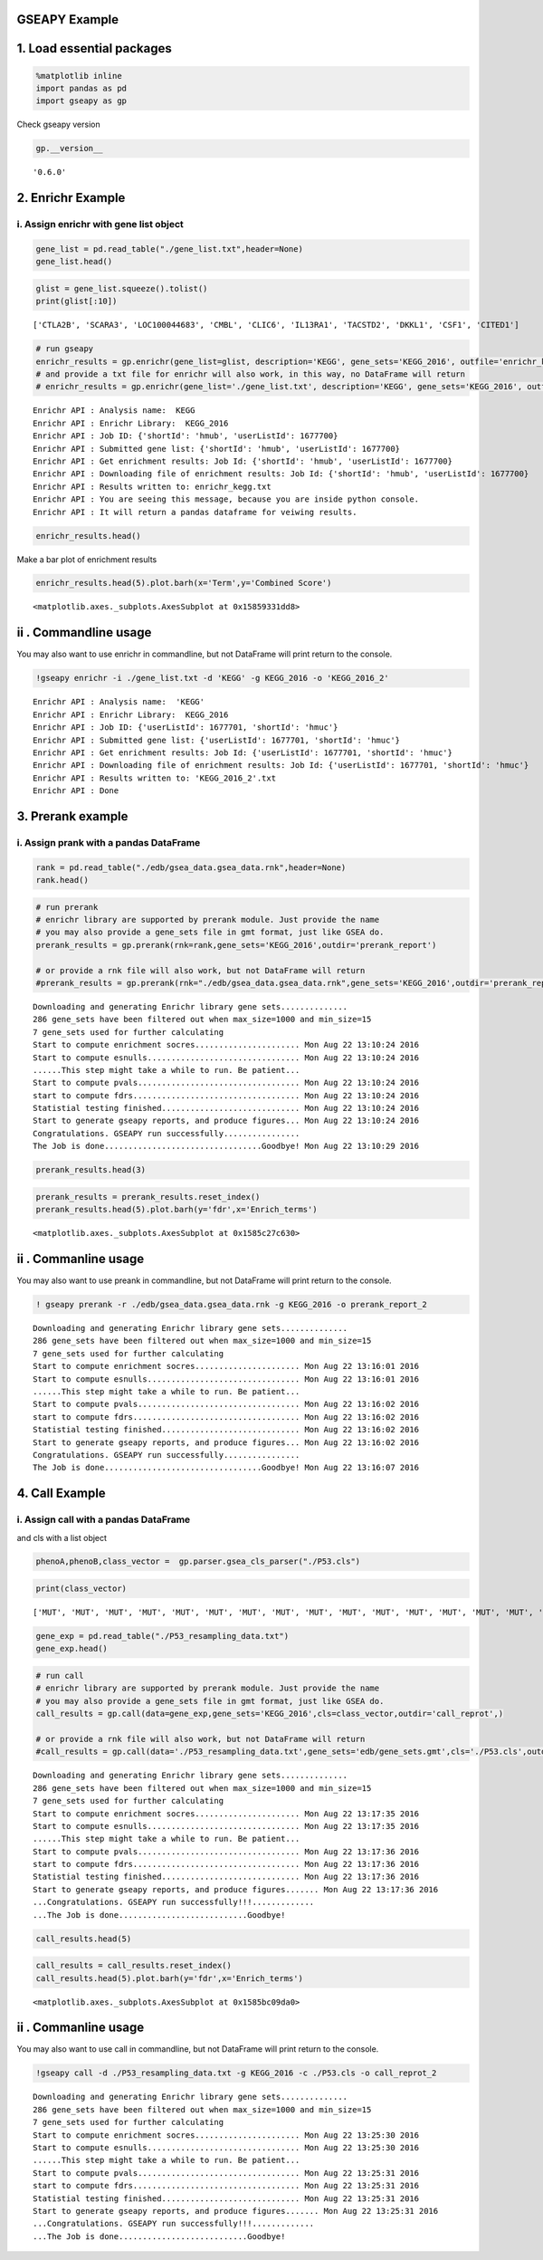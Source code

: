 .. _example:


GSEAPY Example
==============

1. Load essential packages
==========================

.. code:: python

    %matplotlib inline
    import pandas as pd
    import gseapy as gp

Check gseapy version

.. code:: python

    gp.__version__




.. parsed-literal::

    '0.6.0'



2. Enrichr Example
==================

i. Assign enrichr with gene list object
---------------------------------------

.. code:: python

    gene_list = pd.read_table("./gene_list.txt",header=None)
    gene_list.head()




.. raw:: html

    <div>
    <table border="1" class="dataframe">
      <thead>
        <tr style="text-align: right;">
          <th></th>
          <th>0</th>
        </tr>
      </thead>
      <tbody>
        <tr>
          <th>0</th>
          <td>CTLA2B</td>
        </tr>
        <tr>
          <th>1</th>
          <td>SCARA3</td>
        </tr>
        <tr>
          <th>2</th>
          <td>LOC100044683</td>
        </tr>
        <tr>
          <th>3</th>
          <td>CMBL</td>
        </tr>
        <tr>
          <th>4</th>
          <td>CLIC6</td>
        </tr>
      </tbody>
    </table>
    </div>



.. code:: python

    glist = gene_list.squeeze().tolist()
    print(glist[:10])


.. parsed-literal::

    ['CTLA2B', 'SCARA3', 'LOC100044683', 'CMBL', 'CLIC6', 'IL13RA1', 'TACSTD2', 'DKKL1', 'CSF1', 'CITED1']
    

.. code:: python

    # run gseapy 
    enrichr_results = gp.enrichr(gene_list=glist, description='KEGG', gene_sets='KEGG_2016', outfile='enrichr_kegg')
    # and provide a txt file for enrichr will also work, in this way, no DataFrame will return
    # enrichr_results = gp.enrichr(gene_list='./gene_list.txt', description='KEGG', gene_sets='KEGG_2016', outfile='enrichr_kegg')


.. parsed-literal::

    Enrichr API : Analysis name:  KEGG
    Enrichr API : Enrichr Library:  KEGG_2016
    Enrichr API : Job ID: {'shortId': 'hmub', 'userListId': 1677700}
    Enrichr API : Submitted gene list: {'shortId': 'hmub', 'userListId': 1677700}
    Enrichr API : Get enrichment results: Job Id: {'shortId': 'hmub', 'userListId': 1677700}
    Enrichr API : Downloading file of enrichment results: Job Id: {'shortId': 'hmub', 'userListId': 1677700}
    Enrichr API : Results written to: enrichr_kegg.txt
    Enrichr API : You are seeing this message, because you are inside python console.
    Enrichr API : It will return a pandas dataframe for veiwing results.
    

.. code:: python

    enrichr_results.head()




.. raw:: html

    <div>
    <table border="1" class="dataframe">
      <thead>
        <tr style="text-align: right;">
          <th></th>
          <th>Term</th>
          <th>Overlap</th>
          <th>P-value</th>
          <th>Adjusted P-value</th>
          <th>Z-score</th>
          <th>Combined Score</th>
          <th>Genes</th>
        </tr>
      </thead>
      <tbody>
        <tr>
          <th>0</th>
          <td>Rap1 signaling pathway_Homo sapiens_hsa04015</td>
          <td>19/211</td>
          <td>0.000436</td>
          <td>0.103734</td>
          <td>-1.961363</td>
          <td>4.444307</td>
          <td>PDGFRB;CSF1;FLT4;VEGFC;ARAP3;LPAR4;ADCY7;ADCY6...</td>
        </tr>
        <tr>
          <th>1</th>
          <td>Pathways in cancer_Homo sapiens_hsa05200</td>
          <td>27/397</td>
          <td>0.001816</td>
          <td>0.152127</td>
          <td>-2.083086</td>
          <td>3.922533</td>
          <td>RET;LEF1;TGFA;LPAR4;ADCY7;ETS1;ADCY6;GLI2;FGF4...</td>
        </tr>
        <tr>
          <th>2</th>
          <td>Ras signaling pathway_Homo sapiens_hsa04014</td>
          <td>18/227</td>
          <td>0.002351</td>
          <td>0.152127</td>
          <td>-1.956845</td>
          <td>3.684817</td>
          <td>PDGFRB;CSF1;FLT4;VEGFC;ETS1;GNG13;FGF4;PLD2;EF...</td>
        </tr>
        <tr>
          <th>3</th>
          <td>Dilated cardiomyopathy_Homo sapiens_hsa05414</td>
          <td>10/90</td>
          <td>0.002557</td>
          <td>0.152127</td>
          <td>-1.805957</td>
          <td>3.400689</td>
          <td>DES;SGCB;TPM2;TNNC1;LMNA;TPM1;ITGAV;ADCY7;ADCY...</td>
        </tr>
        <tr>
          <th>4</th>
          <td>HTLV-I infection_Homo sapiens_hsa05166</td>
          <td>19/258</td>
          <td>0.003877</td>
          <td>0.184562</td>
          <td>-1.843079</td>
          <td>3.114379</td>
          <td>PDGFRB;STAT5B;EGR1;JUN;CD40;FZD2;CRTC3;NFATC1;...</td>
        </tr>
      </tbody>
    </table>
    </div>



Make a bar plot of enrichment results

.. code:: python

    enrichr_results.head(5).plot.barh(x='Term',y='Combined Score')




.. parsed-literal::

    <matplotlib.axes._subplots.AxesSubplot at 0x15859331dd8>




.. image:: output_11_1.png


ii . Commandline usage
======================

You may also want to use enrichr in commandline, but not DataFrame will
print return to the console.

.. code:: python

    !gseapy enrichr -i ./gene_list.txt -d 'KEGG' -g KEGG_2016 -o 'KEGG_2016_2'


.. parsed-literal::

    Enrichr API : Analysis name:  'KEGG'
    Enrichr API : Enrichr Library:  KEGG_2016
    Enrichr API : Job ID: {'userListId': 1677701, 'shortId': 'hmuc'}
    Enrichr API : Submitted gene list: {'userListId': 1677701, 'shortId': 'hmuc'}
    Enrichr API : Get enrichment results: Job Id: {'userListId': 1677701, 'shortId': 'hmuc'}
    Enrichr API : Downloading file of enrichment results: Job Id: {'userListId': 1677701, 'shortId': 'hmuc'}
    Enrichr API : Results written to: 'KEGG_2016_2'.txt
    Enrichr API : Done
    

3. Prerank example
==================

i. Assign prank with a pandas DataFrame
---------------------------------------

.. code:: python

    rank = pd.read_table("./edb/gsea_data.gsea_data.rnk",header=None)
    rank.head()




.. raw:: html

    <div>
    <table border="1" class="dataframe">
      <thead>
        <tr style="text-align: right;">
          <th></th>
          <th>0</th>
          <th>1</th>
        </tr>
      </thead>
      <tbody>
        <tr>
          <th>0</th>
          <td>CTLA2B</td>
          <td>2.502482</td>
        </tr>
        <tr>
          <th>1</th>
          <td>SCARA3</td>
          <td>2.095578</td>
        </tr>
        <tr>
          <th>2</th>
          <td>LOC100044683</td>
          <td>1.116398</td>
        </tr>
        <tr>
          <th>3</th>
          <td>CMBL</td>
          <td>0.877640</td>
        </tr>
        <tr>
          <th>4</th>
          <td>CLIC6</td>
          <td>0.822181</td>
        </tr>
      </tbody>
    </table>
    </div>



.. code:: python

    # run prerank
    # enrichr library are supported by prerank module. Just provide the name
    # you may also provide a gene_sets file in gmt format, just like GSEA do.
    prerank_results = gp.prerank(rnk=rank,gene_sets='KEGG_2016',outdir='prerank_report')
    
    # or provide a rnk file will also work, but not DataFrame will return
    #prerank_results = gp.prerank(rnk="./edb/gsea_data.gsea_data.rnk",gene_sets='KEGG_2016',outdir='prerank_report')


.. parsed-literal::

    Downloading and generating Enrichr library gene sets..............
    286 gene_sets have been filtered out when max_size=1000 and min_size=15
    7 gene_sets used for further calculating
    Start to compute enrichment socres...................... Mon Aug 22 13:10:24 2016
    Start to compute esnulls................................ Mon Aug 22 13:10:24 2016
    ......This step might take a while to run. Be patient...
    Start to compute pvals.................................. Mon Aug 22 13:10:24 2016
    start to compute fdrs................................... Mon Aug 22 13:10:24 2016
    Statistial testing finished............................. Mon Aug 22 13:10:24 2016
    Start to generate gseapy reports, and produce figures... Mon Aug 22 13:10:24 2016
    Congratulations. GSEAPY run successfully................
    The Job is done.................................Goodbye! Mon Aug 22 13:10:29 2016
    

.. code:: python

    prerank_results.head(3)




.. raw:: html

    <div>
    <table border="1" class="dataframe">
      <thead>
        <tr style="text-align: right;">
          <th></th>
          <th>es</th>
          <th>nes</th>
          <th>pval</th>
          <th>fdr</th>
          <th>gene_set_size</th>
          <th>matched_size</th>
          <th>rank_ES</th>
          <th>genes</th>
          <th>hit_index</th>
        </tr>
        <tr>
          <th>Enrich_terms</th>
          <th></th>
          <th></th>
          <th></th>
          <th></th>
          <th></th>
          <th></th>
          <th></th>
          <th></th>
          <th></th>
        </tr>
      </thead>
      <tbody>
        <tr>
          <th>Pathways in cancer_Homo sapiens_hsa05200</th>
          <td>-0.188934</td>
          <td>-1.106978</td>
          <td>0.300000</td>
          <td>0.289726</td>
          <td>397</td>
          <td>27</td>
          <td>[-0.0014992503748125937, -0.002998500749625187...</td>
          <td>[TGFBR2, LAMB3, RET, PDGFRB, ADCY6, ETS1, TGFA...</td>
          <td>[48, 125, 150, 169, 177, 196, 218, 221, 251, 2...</td>
        </tr>
        <tr>
          <th>MAPK signaling pathway_Homo sapiens_hsa04010</th>
          <td>0.179667</td>
          <td>0.550193</td>
          <td>0.814667</td>
          <td>0.875841</td>
          <td>255</td>
          <td>18</td>
          <td>[-0.0014792899408284023, -0.002958579881656804...</td>
          <td>[CACNA1H, TGFBR2, FLNC, MAP3K5, PDGFRB, PPP3CC...</td>
          <td>[31, 48, 83, 159, 169, 190, 267, 289, 317, 349...</td>
        </tr>
        <tr>
          <th>HTLV-I infection_Homo sapiens_hsa05166</th>
          <td>0.338286</td>
          <td>1.108560</td>
          <td>0.322157</td>
          <td>0.930419</td>
          <td>258</td>
          <td>19</td>
          <td>[-0.0014814814814814814, -0.002962962962962963...</td>
          <td>[CRTC3, TGFBR2, CD40, PDGFRB, ADCY6, PPP3CC, E...</td>
          <td>[27, 48, 54, 169, 177, 190, 196, 221, 228, 259...</td>
        </tr>
      </tbody>
    </table>
    </div>



.. code:: python

    prerank_results = prerank_results.reset_index()
    prerank_results.head(5).plot.barh(y='fdr',x='Enrich_terms')




.. parsed-literal::

    <matplotlib.axes._subplots.AxesSubplot at 0x1585c27c630>




.. image:: output_19_1.png


ii . Commanline usage
=====================

You may also want to use preank in commandline, but not DataFrame will
print return to the console.

.. code:: python

    ! gseapy prerank -r ./edb/gsea_data.gsea_data.rnk -g KEGG_2016 -o prerank_report_2


.. parsed-literal::

    Downloading and generating Enrichr library gene sets..............
    286 gene_sets have been filtered out when max_size=1000 and min_size=15
    7 gene_sets used for further calculating
    Start to compute enrichment socres...................... Mon Aug 22 13:16:01 2016
    Start to compute esnulls................................ Mon Aug 22 13:16:01 2016
    ......This step might take a while to run. Be patient...
    Start to compute pvals.................................. Mon Aug 22 13:16:02 2016
    start to compute fdrs................................... Mon Aug 22 13:16:02 2016
    Statistial testing finished............................. Mon Aug 22 13:16:02 2016
    Start to generate gseapy reports, and produce figures... Mon Aug 22 13:16:02 2016
    Congratulations. GSEAPY run successfully................
    The Job is done.................................Goodbye! Mon Aug 22 13:16:07 2016
    

4. Call Example
===============

i. Assign call with a pandas DataFrame
--------------------------------------

and cls with a list object

.. code:: python

    phenoA,phenoB,class_vector =  gp.parser.gsea_cls_parser("./P53.cls")

.. code:: python

    print(class_vector)


.. parsed-literal::

    ['MUT', 'MUT', 'MUT', 'MUT', 'MUT', 'MUT', 'MUT', 'MUT', 'MUT', 'MUT', 'MUT', 'MUT', 'MUT', 'MUT', 'MUT', 'MUT', 'MUT', 'MUT', 'MUT', 'MUT', 'MUT', 'MUT', 'MUT', 'MUT', 'MUT', 'MUT', 'MUT', 'MUT', 'MUT', 'MUT', 'MUT', 'MUT', 'MUT', 'WT', 'WT', 'WT', 'WT', 'WT', 'WT', 'WT', 'WT', 'WT', 'WT', 'WT', 'WT', 'WT', 'WT', 'WT', 'WT', 'WT']
    

.. code:: python

    gene_exp = pd.read_table("./P53_resampling_data.txt")
    gene_exp.head()




.. raw:: html

    <div>
    <table border="1" class="dataframe">
      <thead>
        <tr style="text-align: right;">
          <th></th>
          <th>NAME</th>
          <th>786-0</th>
          <th>BT-549</th>
          <th>CCRF-CEM</th>
          <th>COLO 205</th>
          <th>EKVX</th>
          <th>HCC-2998</th>
          <th>HCT-15</th>
          <th>HOP-62</th>
          <th>HOP-92</th>
          <th>...</th>
          <th>MCF7</th>
          <th>MOLT-4</th>
          <th>NCI-H460</th>
          <th>OVCAR-4</th>
          <th>SF-539</th>
          <th>SK-MEL-5</th>
          <th>SR</th>
          <th>UACC-257</th>
          <th>UACC-62</th>
          <th>UO-31</th>
        </tr>
      </thead>
      <tbody>
        <tr>
          <th>0</th>
          <td>CTLA2B</td>
          <td>111.19</td>
          <td>86.22</td>
          <td>121.85</td>
          <td>75.19</td>
          <td>208.62</td>
          <td>130.59</td>
          <td>124.72</td>
          <td>324.09</td>
          <td>242.71</td>
          <td>...</td>
          <td>163.76</td>
          <td>59.50</td>
          <td>134.12</td>
          <td>152.09</td>
          <td>197.46</td>
          <td>137.79</td>
          <td>81.53</td>
          <td>123.37</td>
          <td>81.41</td>
          <td>180.78</td>
        </tr>
        <tr>
          <th>1</th>
          <td>SCARA3</td>
          <td>460.30</td>
          <td>558.34</td>
          <td>183.55</td>
          <td>37.29</td>
          <td>158.00</td>
          <td>43.61</td>
          <td>80.83</td>
          <td>300.08</td>
          <td>1250.25</td>
          <td>...</td>
          <td>109.91</td>
          <td>120.42</td>
          <td>73.06</td>
          <td>115.03</td>
          <td>95.12</td>
          <td>37.56</td>
          <td>76.16</td>
          <td>41.10</td>
          <td>77.51</td>
          <td>519.17</td>
        </tr>
        <tr>
          <th>2</th>
          <td>LOC100044683</td>
          <td>97.25</td>
          <td>118.94</td>
          <td>81.17</td>
          <td>119.51</td>
          <td>119.88</td>
          <td>107.73</td>
          <td>165.57</td>
          <td>203.97</td>
          <td>135.43</td>
          <td>...</td>
          <td>222.84</td>
          <td>124.98</td>
          <td>114.75</td>
          <td>141.66</td>
          <td>170.19</td>
          <td>147.70</td>
          <td>157.48</td>
          <td>152.18</td>
          <td>98.89</td>
          <td>118.06</td>
        </tr>
        <tr>
          <th>3</th>
          <td>CMBL</td>
          <td>33.45</td>
          <td>55.10</td>
          <td>221.67</td>
          <td>50.30</td>
          <td>35.12</td>
          <td>75.70</td>
          <td>84.01</td>
          <td>44.12</td>
          <td>79.96</td>
          <td>...</td>
          <td>51.32</td>
          <td>117.11</td>
          <td>59.46</td>
          <td>78.46</td>
          <td>45.55</td>
          <td>49.07</td>
          <td>96.69</td>
          <td>33.09</td>
          <td>10.38</td>
          <td>52.89</td>
        </tr>
        <tr>
          <th>4</th>
          <td>CLIC6</td>
          <td>35.75</td>
          <td>41.26</td>
          <td>63.04</td>
          <td>219.86</td>
          <td>42.53</td>
          <td>54.19</td>
          <td>86.98</td>
          <td>71.20</td>
          <td>53.89</td>
          <td>...</td>
          <td>154.05</td>
          <td>31.62</td>
          <td>37.66</td>
          <td>32.64</td>
          <td>63.35</td>
          <td>27.95</td>
          <td>70.99</td>
          <td>36.25</td>
          <td>17.50</td>
          <td>49.41</td>
        </tr>
      </tbody>
    </table>
    <p>5 rows × 51 columns</p>
    </div>




.. code:: python

    # run call
    # enrichr library are supported by prerank module. Just provide the name
    # you may also provide a gene_sets file in gmt format, just like GSEA do.
    call_results = gp.call(data=gene_exp,gene_sets='KEGG_2016',cls=class_vector,outdir='call_reprot',)
    
    # or provide a rnk file will also work, but not DataFrame will return
    #call_results = gp.call(data='./P53_resampling_data.txt',gene_sets='edb/gene_sets.gmt',cls='./P53.cls',outdir='call_reprot',)
    


.. parsed-literal::

    Downloading and generating Enrichr library gene sets..............
    286 gene_sets have been filtered out when max_size=1000 and min_size=15
    7 gene_sets used for further calculating
    Start to compute enrichment socres...................... Mon Aug 22 13:17:35 2016
    Start to compute esnulls................................ Mon Aug 22 13:17:35 2016
    ......This step might take a while to run. Be patient...
    Start to compute pvals.................................. Mon Aug 22 13:17:36 2016
    start to compute fdrs................................... Mon Aug 22 13:17:36 2016
    Statistial testing finished............................. Mon Aug 22 13:17:36 2016
    Start to generate gseapy reports, and produce figures....... Mon Aug 22 13:17:36 2016
    ...Congratulations. GSEAPY run successfully!!!.............
    ...The Job is done...........................Goodbye!
    

.. code:: python

    call_results.head(5)




.. raw:: html

    <div>
    <table border="1" class="dataframe">
      <thead>
        <tr style="text-align: right;">
          <th></th>
          <th>es</th>
          <th>nes</th>
          <th>pval</th>
          <th>fdr</th>
          <th>gene_set_size</th>
          <th>matched_size</th>
          <th>rank_ES</th>
          <th>genes</th>
          <th>hit_index</th>
        </tr>
        <tr>
          <th>Enrich_terms</th>
          <th></th>
          <th></th>
          <th></th>
          <th></th>
          <th></th>
          <th></th>
          <th></th>
          <th></th>
          <th></th>
        </tr>
      </thead>
      <tbody>
        <tr>
          <th>Ras signaling pathway_Homo sapiens_hsa04014</th>
          <td>-0.235547</td>
          <td>-0.656496</td>
          <td>0.936556</td>
          <td>0.933699</td>
          <td>227</td>
          <td>18</td>
          <td>[-0.0014814814814814814, -0.002962962962962963...</td>
          <td>[CACNA1H, RUNX3, GM967, DUSP14, RAB6B, CHRNB1,...</td>
          <td>[31, 72, 113, 141, 161, 179, 195, 198, 230, 23...</td>
        </tr>
        <tr>
          <th>PI3K-Akt signaling pathway_Homo sapiens_hsa04151</th>
          <td>0.216731</td>
          <td>0.339975</td>
          <td>0.974880</td>
          <td>0.988990</td>
          <td>341</td>
          <td>22</td>
          <td>[-0.0014903129657228018, -0.002980625931445603...</td>
          <td>[CACNA1H, RUNX3, LOC677224, DUSP14, CHRNB1, H1...</td>
          <td>[31, 72, 73, 141, 179, 183, 195, 198, 230, 237...</td>
        </tr>
        <tr>
          <th>HTLV-I infection_Homo sapiens_hsa05166</th>
          <td>-0.242165</td>
          <td>-0.678821</td>
          <td>0.913947</td>
          <td>1.140731</td>
          <td>258</td>
          <td>19</td>
          <td>[-0.001483679525222552, -0.002967359050445104,...</td>
          <td>[CHST8, ATRNL1, GRAMD1C, GM967, RAB6B, STK39, ...</td>
          <td>[71, 75, 102, 113, 161, 165, 178, 197, 230, 24...</td>
        </tr>
        <tr>
          <th>Rap1 signaling pathway_Homo sapiens_hsa04015</th>
          <td>-0.253654</td>
          <td>-0.784385</td>
          <td>0.738462</td>
          <td>1.292934</td>
          <td>211</td>
          <td>19</td>
          <td>[-0.001483679525222552, -0.002967359050445104,...</td>
          <td>[CACNA1H, DUSP14, RAB6B, SNX9, GPSM1, RHOB, HI...</td>
          <td>[31, 141, 161, 198, 230, 237, 283, 295, 319, 3...</td>
        </tr>
        <tr>
          <th>MAPK signaling pathway_Homo sapiens_hsa04010</th>
          <td>-0.409122</td>
          <td>-1.155688</td>
          <td>0.287540</td>
          <td>1.349240</td>
          <td>255</td>
          <td>18</td>
          <td>[-0.0014814814814814814, -0.002962962962962963...</td>
          <td>[BC006779, RAB6B, STK39, NPTX1, ETS1, SNX9, GP...</td>
          <td>[74, 161, 165, 178, 195, 198, 230, 237, 247, 2...</td>
        </tr>
      </tbody>
    </table>
    </div>



.. code:: python

    call_results = call_results.reset_index()
    call_results.head(5).plot.barh(y='fdr',x='Enrich_terms')




.. parsed-literal::

    <matplotlib.axes._subplots.AxesSubplot at 0x1585bc09da0>




.. image:: output_30_1.png


ii . Commanline usage
=====================

You may also want to use call in commandline, but not DataFrame will
print return to the console.

.. code:: python

    !gseapy call -d ./P53_resampling_data.txt -g KEGG_2016 -c ./P53.cls -o call_reprot_2


.. parsed-literal::

    Downloading and generating Enrichr library gene sets..............
    286 gene_sets have been filtered out when max_size=1000 and min_size=15
    7 gene_sets used for further calculating
    Start to compute enrichment socres...................... Mon Aug 22 13:25:30 2016
    Start to compute esnulls................................ Mon Aug 22 13:25:30 2016
    ......This step might take a while to run. Be patient...
    Start to compute pvals.................................. Mon Aug 22 13:25:31 2016
    start to compute fdrs................................... Mon Aug 22 13:25:31 2016
    Statistial testing finished............................. Mon Aug 22 13:25:31 2016
    Start to generate gseapy reports, and produce figures....... Mon Aug 22 13:25:31 2016
    ...Congratulations. GSEAPY run successfully!!!.............
    ...The Job is done...........................Goodbye!
    

